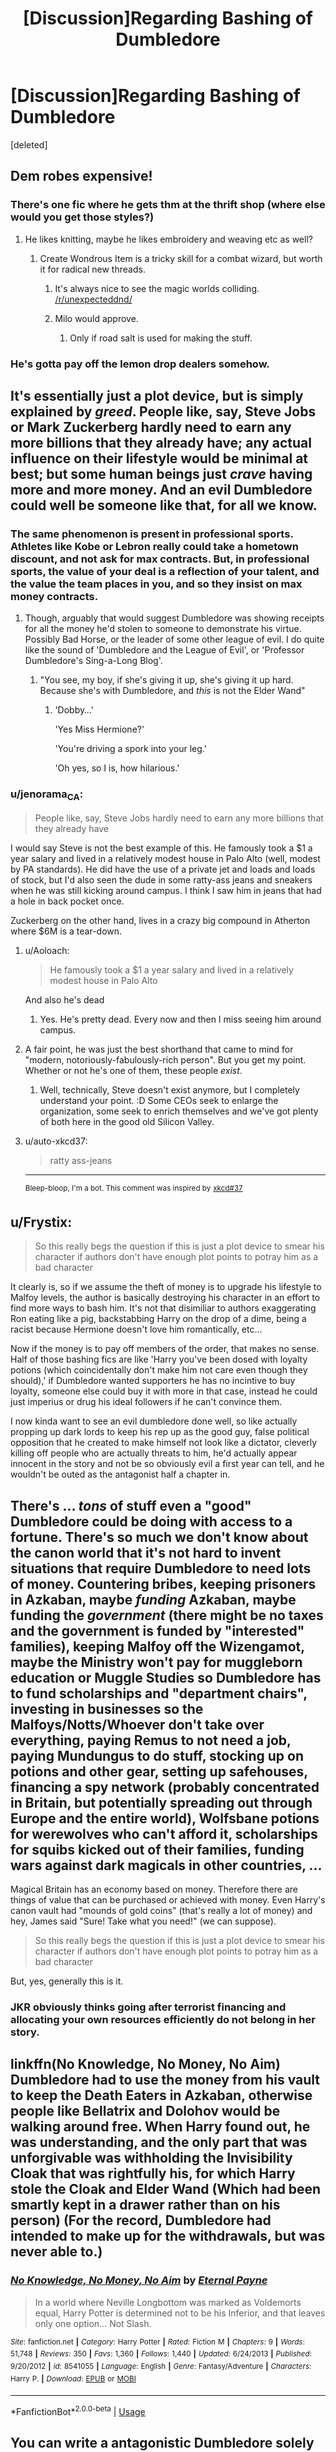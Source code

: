#+TITLE: [Discussion]Regarding Bashing of Dumbledore

* [Discussion]Regarding Bashing of Dumbledore
:PROPERTIES:
:Score: 42
:DateUnix: 1526483245.0
:DateShort: 2018-May-16
:FlairText: Discussion
:END:
[deleted]


** Dem robes expensive!
:PROPERTIES:
:Author: overide
:Score: 60
:DateUnix: 1526486201.0
:DateShort: 2018-May-16
:END:

*** There's one fic where he gets thm at the thrift shop (where else would you get those styles?)
:PROPERTIES:
:Author: Jahoan
:Score: 21
:DateUnix: 1526487260.0
:DateShort: 2018-May-16
:END:

**** He likes knitting, maybe he likes embroidery and weaving etc as well?
:PROPERTIES:
:Author: Lysianda
:Score: 16
:DateUnix: 1526491034.0
:DateShort: 2018-May-16
:END:

***** Create Wondrous Item is a tricky skill for a combat wizard, but worth it for radical new threads.
:PROPERTIES:
:Author: RumuLovesYou
:Score: 13
:DateUnix: 1526493292.0
:DateShort: 2018-May-16
:END:

****** It's always nice to see the magic worlds colliding. [[/r/unexpecteddnd/]]
:PROPERTIES:
:Author: DarkDjim
:Score: 9
:DateUnix: 1526501167.0
:DateShort: 2018-May-17
:END:


****** Milo would approve.
:PROPERTIES:
:Author: ashez2ashes
:Score: 6
:DateUnix: 1526557916.0
:DateShort: 2018-May-17
:END:

******* Only if road salt is used for making the stuff.
:PROPERTIES:
:Author: Kazeto
:Score: 2
:DateUnix: 1526836253.0
:DateShort: 2018-May-20
:END:


*** He's gotta pay off the lemon drop dealers somehow.
:PROPERTIES:
:Author: hchan1
:Score: 14
:DateUnix: 1526492868.0
:DateShort: 2018-May-16
:END:


** It's essentially just a plot device, but is simply explained by /greed/. People like, say, Steve Jobs or Mark Zuckerberg hardly need to earn any more billions that they already have; any actual influence on their lifestyle would be minimal at best; but some human beings just /crave/ having more and more money. And an evil Dumbledore could well be someone like that, for all we know.
:PROPERTIES:
:Author: Achille-Talon
:Score: 34
:DateUnix: 1526486249.0
:DateShort: 2018-May-16
:END:

*** The same phenomenon is present in professional sports. Athletes like Kobe or Lebron really could take a hometown discount, and not ask for max contracts. But, in professional sports, the value of your deal is a reflection of your talent, and the value the team places in you, and so they insist on max money contracts.
:PROPERTIES:
:Author: patil-triplet
:Score: 7
:DateUnix: 1526490774.0
:DateShort: 2018-May-16
:END:

**** Though, arguably that would suggest Dumbledore was showing receipts for all the money he'd stolen to someone to demonstrate his virtue. Possibly Bad Horse, or the leader of some other league of evil. I do quite like the sound of 'Dumbledore and the League of Evil', or 'Professor Dumbledore's Sing-a-Long Blog'.
:PROPERTIES:
:Author: Lysianda
:Score: 10
:DateUnix: 1526491161.0
:DateShort: 2018-May-16
:END:

***** "You see, my boy, if she's giving it up, she's giving it up hard. Because she's with Dumbledore, and /this/ is not the Elder Wand"
:PROPERTIES:
:Author: bgottfried91
:Score: 8
:DateUnix: 1526491469.0
:DateShort: 2018-May-16
:END:

****** 'Dobby...'

'Yes Miss Hermione?'

'You're driving a spork into your leg.'

'Oh yes, so I is, how hilarious.'
:PROPERTIES:
:Author: Lysianda
:Score: 7
:DateUnix: 1526504661.0
:DateShort: 2018-May-17
:END:


*** u/jenorama_CA:
#+begin_quote
  People like, say, Steve Jobs hardly need to earn any more billions that they already have
#+end_quote

I would say Steve is not the best example of this. He famously took a $1 a year salary and lived in a relatively modest house in Palo Alto (well, modest by PA standards). He did have the use of a private jet and loads and loads of stock, but I'd also seen the dude in some ratty-ass jeans and sneakers when he was still kicking around campus. I think I saw him in jeans that had a hole in back pocket once.

Zuckerberg on the other hand, lives in a crazy big compound in Atherton where $6M is a tear-down.
:PROPERTIES:
:Author: jenorama_CA
:Score: 5
:DateUnix: 1526517659.0
:DateShort: 2018-May-17
:END:

**** u/Aoloach:
#+begin_quote
  He famously took a $1 a year salary and lived in a relatively modest house in Palo Alto
#+end_quote

And also he's dead
:PROPERTIES:
:Author: Aoloach
:Score: 5
:DateUnix: 1526531979.0
:DateShort: 2018-May-17
:END:

***** Yes. He's pretty dead. Every now and then I miss seeing him around campus.
:PROPERTIES:
:Author: jenorama_CA
:Score: 5
:DateUnix: 1526532501.0
:DateShort: 2018-May-17
:END:


**** A fair point, he was just the best shorthand that came to mind for "modern, notoriously-fabulously-rich person". But you get my point. Whether or not he's one of them, these people /exist/.
:PROPERTIES:
:Author: Achille-Talon
:Score: 3
:DateUnix: 1526557896.0
:DateShort: 2018-May-17
:END:

***** Well, technically, Steve doesn't exist anymore, but I completely understand your point. :D Some CEOs seek to enlarge the organization, some seek to enrich themselves and we've got plenty of both here in the good old Silicon Valley.
:PROPERTIES:
:Author: jenorama_CA
:Score: 3
:DateUnix: 1526568967.0
:DateShort: 2018-May-17
:END:


**** u/auto-xkcd37:
#+begin_quote
  ratty ass-jeans
#+end_quote

--------------

^{Bleep-bloop, I'm a bot. This comment was inspired by} ^{[[https://xkcd.com/37][xkcd#37]]}
:PROPERTIES:
:Author: auto-xkcd37
:Score: 2
:DateUnix: 1526517662.0
:DateShort: 2018-May-17
:END:


** u/Frystix:
#+begin_quote
  So this really begs the question if this is just a plot device to smear his character if authors don't have enough plot points to potray him as a bad character
#+end_quote

It clearly is, so if we assume the theft of money is to upgrade his lifestyle to Malfoy levels, the author is basically destroying his character in an effort to find more ways to bash him. It's not that disimiliar to authors exaggerating Ron eating like a pig, backstabbing Harry on the drop of a dime, being a racist because Hermione doesn't love him romantically, etc...

Now if the money is to pay off members of the order, that makes no sense. Half of those bashing fics are like 'Harry you've been dosed with loyalty potions (which coincidentally don't make him not care even though they should),' if Dumbledore wanted supporters he has no incintive to buy loyalty, someone else could buy it with more in that case, instead he could just imperius or drug his ideal followers if he can't convince them.

I now kinda want to see an evil dumbledore done well, so like actually propping up dark lords to keep his rep up as the good guy, false political opposition that he created to make himself not look like a dictator, cleverly killing off people who are actually threats to him, he'd actually appear innocent in the story and not be so obviously evil a first year can tell, and he wouldn't be outed as the antagonist half a chapter in.
:PROPERTIES:
:Author: Frystix
:Score: 16
:DateUnix: 1526488317.0
:DateShort: 2018-May-16
:END:


** There's ... /tons/ of stuff even a "good" Dumbledore could be doing with access to a fortune. There's so much we don't know about the canon world that it's not hard to invent situations that require Dumbledore to need lots of money. Countering bribes, keeping prisoners in Azkaban, maybe /funding/ Azkaban, maybe funding the /government/ (there might be no taxes and the government is funded by "interested" families), keeping Malfoy off the Wizengamot, maybe the Ministry won't pay for muggleborn education or Muggle Studies so Dumbledore has to fund scholarships and "department chairs", investing in businesses so the Malfoys/Notts/Whoever don't take over everything, paying Remus to not need a job, paying Mundungus to do stuff, stocking up on potions and other gear, setting up safehouses, financing a spy network (probably concentrated in Britain, but potentially spreading out through Europe and the entire world), Wolfsbane potions for werewolves who can't afford it, scholarships for squibs kicked out of their families, funding wars against dark magicals in other countries, ...

Magical Britain has an economy based on money. Therefore there are things of value that can be purchased or achieved with money. Even Harry's canon vault had "mounds of gold coins" (that's really a lot of money) and hey, James said "Sure! Take what you need!" (we can suppose).

#+begin_quote
  So this really begs the question if this is just a plot device to smear his character if authors don't have enough plot points to potray him as a bad character
#+end_quote

But, yes, generally this is it.
:PROPERTIES:
:Author: munin295
:Score: 14
:DateUnix: 1526491047.0
:DateShort: 2018-May-16
:END:

*** JKR obviously thinks going after terrorist financing and allocating your own resources efficiently do not belong in her story.
:PROPERTIES:
:Author: InquisitorCOC
:Score: 4
:DateUnix: 1526516800.0
:DateShort: 2018-May-17
:END:


** linkffn(No Knowledge, No Money, No Aim) Dumbledore had to use the money from his vault to keep the Death Eaters in Azkaban, otherwise people like Bellatrix and Dolohov would be walking around free. When Harry found out, he was understanding, and the only part that was unforgivable was withholding the Invisibility Cloak that was rightfully his, for which Harry stole the Cloak and Elder Wand (Which had been smartly kept in a drawer rather than on his person) (For the record, Dumbledore had intended to make up for the withdrawals, but was never able to.)
:PROPERTIES:
:Author: Jahoan
:Score: 12
:DateUnix: 1526487589.0
:DateShort: 2018-May-16
:END:

*** [[https://www.fanfiction.net/s/8541055/1/][*/No Knowledge, No Money, No Aim/*]] by [[https://www.fanfiction.net/u/4263085/Eternal-Payne][/Eternal Payne/]]

#+begin_quote
  In a world where Neville Longbottom was marked as Voldemorts equal, Harry Potter is determined not to be his Inferior, and that leaves only one option... Not Slash.
#+end_quote

^{/Site/:} ^{fanfiction.net} ^{*|*} ^{/Category/:} ^{Harry} ^{Potter} ^{*|*} ^{/Rated/:} ^{Fiction} ^{M} ^{*|*} ^{/Chapters/:} ^{9} ^{*|*} ^{/Words/:} ^{51,748} ^{*|*} ^{/Reviews/:} ^{350} ^{*|*} ^{/Favs/:} ^{1,360} ^{*|*} ^{/Follows/:} ^{1,440} ^{*|*} ^{/Updated/:} ^{6/24/2013} ^{*|*} ^{/Published/:} ^{9/20/2012} ^{*|*} ^{/id/:} ^{8541055} ^{*|*} ^{/Language/:} ^{English} ^{*|*} ^{/Genre/:} ^{Fantasy/Adventure} ^{*|*} ^{/Characters/:} ^{Harry} ^{P.} ^{*|*} ^{/Download/:} ^{[[http://www.ff2ebook.com/old/ffn-bot/index.php?id=8541055&source=ff&filetype=epub][EPUB]]} ^{or} ^{[[http://www.ff2ebook.com/old/ffn-bot/index.php?id=8541055&source=ff&filetype=mobi][MOBI]]}

--------------

*FanfictionBot*^{2.0.0-beta} | [[https://github.com/tusing/reddit-ffn-bot/wiki/Usage][Usage]]
:PROPERTIES:
:Author: FanfictionBot
:Score: 2
:DateUnix: 1526487615.0
:DateShort: 2018-May-16
:END:


** You can write a antagonistic Dumbledore solely based on Canon (Incompetence and idealistic stupidity when it comes to Malfoy and Snape) and I never understood the need for excessive bashing. Same goes for Ron. Don't want him to play a prominent role? Just pair him with Lavender, because let's be honest here, most of use wouldn't be too keen to stick our nose into some shady shit when we could be spending time with an attractive partner instead.
:PROPERTIES:
:Author: Hellstrike
:Score: 18
:DateUnix: 1526487849.0
:DateShort: 2018-May-16
:END:

*** If you're gonna pair Ron with anyone, why with someone who he's canonically shown to not manage a good relationship with?
:PROPERTIES:
:Author: Englishhedgehog13
:Score: 7
:DateUnix: 1526494671.0
:DateShort: 2018-May-16
:END:

**** Because he had a good time with her while it lasted, which is a lot more than can be said about his /friendship/ with Hermione. There are really just three scenes where they truly get along, one is Ron waking up after being poisoned, one is after Dumbledore's death and the last is the asspull romance.

As seen in GoF, OotP and HBP, Ron is one for looks, not that there is anything wrong with that. Therefore pairing him with someone who looks good, is enough, at least for Hogwarts era stuff (and I don't find the postwar era interesting unless you completely ditch DH and build your own AU). I picked someone for a teenage romance, not Ron's wife.
:PROPERTIES:
:Author: Hellstrike
:Score: 2
:DateUnix: 1526497747.0
:DateShort: 2018-May-16
:END:

***** Never understood why Lavender got such a bad rep... in particular by the same kind of people who go to extreme lengths to defend Ron's flaws. "Oh no, she's annoying and a bit superficial" - is this really the hill you want to die on *eyes Ron suspiciously*?!
:PROPERTIES:
:Author: Deathcrow
:Score: 13
:DateUnix: 1526500057.0
:DateShort: 2018-May-17
:END:

****** I like Lavender. I mean, yes, she is a little air-headed, but at least she has her priorities and morals straight, which is more that can be said about any Slytherin in the entire series, with the single exception of Andromeda Tonks. She fought and bled in the Battle of Hogwarts, so who cares if she has a slight obsession with haircare products?

And we are talking about teenagers here. Harry wouldn't say no if Lavender came to his bed in unmentionables either.
:PROPERTIES:
:Author: Hellstrike
:Score: 13
:DateUnix: 1526500733.0
:DateShort: 2018-May-17
:END:

******* Yeah I like her too - or at least think she could be interesting. There's not really any "girly-girls" that play a huge role (it's almost as if JKR thinks stereotypical female behaviour is bad). She's definitely on the list (right next to Tonks) of "characters that wouldn't die" in my AU headcanon. Got more than enough canon fodder to feed to the wolves to give them their heroes death so I wouldn't have to deal with them.
:PROPERTIES:
:Author: Deathcrow
:Score: 6
:DateUnix: 1526501028.0
:DateShort: 2018-May-17
:END:

******** I still hold that it's not book canon that she died, but that's just me.
:PROPERTIES:
:Author: ApteryxAustralis
:Score: 5
:DateUnix: 1526508510.0
:DateShort: 2018-May-17
:END:


*** u/patil-triplet:
#+begin_quote
  Incompetence and idealistic stupidity when it comes to Malfoy and Snape
#+end_quote

I disagree. Both acted almost exactly in the manner he predicted. He emotionally manipulated Snape time after time, and he was right on the nose with Malfoy. The only thing he didn't accurately predict was the Elder Wand's ownership transferring to Malfoy, and in the end, it was better that the wand didn't die a natural death.
:PROPERTIES:
:Author: patil-triplet
:Score: 2
:DateUnix: 1526491029.0
:DateShort: 2018-May-16
:END:

**** Yes, but that doesn't mean that leaving a junior terrorist in a school full of children is a good idea. If not for Ron's thirst, three people would have died that day and Katie was lucky to survive as well. Malfoy attacked civilians. That is a fucking WAR CRIME and yet Dumbledore did nothing.
:PROPERTIES:
:Author: Hellstrike
:Score: 5
:DateUnix: 1526491588.0
:DateShort: 2018-May-16
:END:

***** I agree completely with this. Dumbledore was criminally irresponsible and horrifically disgusting. You don't leave an active terrorist inside a school and DO NOTHING as they commit terrorist acts ON OTHER STUDENTS ACTIVELY. That's like if a school shooter was in a school, and the principal was just like, "Oh no everyone just keep running the classes, do your lessons, it's all fine don't worry about it!" It's fucking ridiculous and insane, and that is the ONE THING I will always change in my year 6 fanfics, that the staff and the law enforcement actually get in there and take Malfoy out.

Dumbledore claimed he cared about the school, but harry was right when he accused him of actually NOT giving a damn. "You're leaving it defenseless and Malfoy has been doing things all year under your nose." Harry was exactly right, and Dumbledore didn't care. He let it happen.
:PROPERTIES:
:Score: 11
:DateUnix: 1526492589.0
:DateShort: 2018-May-16
:END:


***** u/PathologicalMonsters:
#+begin_quote
  Yes, but that doesn't mean that leaving a junior terrorist in a school full of children is a good idea. If not for Ron's thirst, three people would have died that day and Katie was lucky to survive as well. Malfoy attacked civilians. That is a fucking WAR CRIME and yet Dumbledore did nothing.
#+end_quote

Dumbledore is the headmaster of a school, not Judge Dredd. Why are people so into vigilantism in their fiction?
:PROPERTIES:
:Author: PathologicalMonsters
:Score: 6
:DateUnix: 1526497136.0
:DateShort: 2018-May-16
:END:

****** And as headmaster, the bare minimum he should have done was call law enforcement. The climate was such that Draco wouldn't have seen more jail time than maybe overnight in a holding cell, but at least the other kids wouldn't have been at risk.
:PROPERTIES:
:Author: ConsiderableHat
:Score: 5
:DateUnix: 1526509697.0
:DateShort: 2018-May-17
:END:


****** He was Chief Warlock, secretary of the Magical UN (ICW), leader of the Counterterrorist Alliance (League against the Dark Arts or something like that) and so on. Those are not just stuff to put on your resume but actual postings with power behind them.

Also, given that he 1v1ed the magical Hitler equivalent and won, he could get stuff done by making "suggestions". He had the power but refused to use it due to moral concerns. And his inaction caused a lot of deaths.
:PROPERTIES:
:Author: Hellstrike
:Score: 3
:DateUnix: 1526498216.0
:DateShort: 2018-May-16
:END:

******* u/deleted:
#+begin_quote
  leader of the Counterterrorist Alliance (League against the Dark Arts or something like that)
#+end_quote

I think you're thinking of the Dark Force Defence League. Gilderoy Lockhart is an honorary member. The only other person known to be associated with it was an anonymous source for a Rita Skeeter smear article.
:PROPERTIES:
:Score: 3
:DateUnix: 1526501540.0
:DateShort: 2018-May-17
:END:


******* Are they though? Where does it say the posts come with power? What books?
:PROPERTIES:
:Author: richardwhereat
:Score: 2
:DateUnix: 1526514917.0
:DateShort: 2018-May-17
:END:

******** Fudge felt like leaving Dumbledore in those positions was a threat to his power, so it is arguable that those posts hold a certain power. Getting Dumbledore booted out of power was Fudge's first move, so there has to be something to it. And if nothing else, Dumbledore is still one of the most powerful wizards ever. He can make things happen on his own if need be.
:PROPERTIES:
:Author: Hellstrike
:Score: 3
:DateUnix: 1526515641.0
:DateShort: 2018-May-17
:END:

********* Yes, but Fudge was a paranoid moron, thats not evidence that the posts hold any power.
:PROPERTIES:
:Author: richardwhereat
:Score: 1
:DateUnix: 1526516152.0
:DateShort: 2018-May-17
:END:

********** If they were pointless curriculum decorations, Dumbledore would not have bothered with them. And you are ignoring that Dumbledore could simply force the Ministry to do something just with his reputation. Or even act in complete disregard of the Ministry because they have no witch or wizard who could challenge him.
:PROPERTIES:
:Author: Hellstrike
:Score: 3
:DateUnix: 1526538022.0
:DateShort: 2018-May-17
:END:

*********** Except that he doesn't trust himself with political power as should be evident from an adult reading of the books. Also Speaker of the House isn't a curriculum padder, but similarly has little to no real power
:PROPERTIES:
:Author: richardwhereat
:Score: 1
:DateUnix: 1526538160.0
:DateShort: 2018-May-17
:END:

************ He doesn't trust himself with power and yet holds countless offices? That doesn't check out.
:PROPERTIES:
:Author: Hellstrike
:Score: 3
:DateUnix: 1526538361.0
:DateShort: 2018-May-17
:END:


************ As the representative to the Magical UN he does to a degree control how different magical countries view magical Britain. As Headmaster of Hogwarts he controls how the youth is educated and how they view things. As the head of the Wizingamont he can control the narrative of people that are being prosecuted.
:PROPERTIES:
:Author: RedKorss
:Score: 2
:DateUnix: 1526549339.0
:DateShort: 2018-May-17
:END:

************* What book and chapter is the magic un thing from? Please cite sources.
:PROPERTIES:
:Author: richardwhereat
:Score: 1
:DateUnix: 1526549399.0
:DateShort: 2018-May-17
:END:

************** As I'm not a walking lexicon: [[http://harrypotter.wikia.com/wiki/International_Confederation_of_Wizards][Wikipedia]] Basically nothing that notes what pages or chapters for the books, but it was in there.
:PROPERTIES:
:Author: RedKorss
:Score: 2
:DateUnix: 1526549902.0
:DateShort: 2018-May-17
:END:

*************** That wikis page for supreme mugwump says nothing about their powers, so, you're bringing fanon garbage to a canon argument.
:PROPERTIES:
:Author: richardwhereat
:Score: 1
:DateUnix: 1526550407.0
:DateShort: 2018-May-17
:END:

**************** It notes that it is the head of the ICW which would be like the Secretary-General of the UN.
:PROPERTIES:
:Author: RedKorss
:Score: 1
:DateUnix: 1526551570.0
:DateShort: 2018-May-17
:END:

***************** It says fuck all about the job description, and more to the point, there's nothing in the books about it. So no. You're bringing fanon to canon.
:PROPERTIES:
:Author: richardwhereat
:Score: 1
:DateUnix: 1526553737.0
:DateShort: 2018-May-17
:END:


***** 1) Dumbledore knew that was happening, but there was zero evidence that he could use to actual expel Malfoy. 2) He was playing the long game. If you think that the 2nd "war" was a full on "war" (which I don't, but that doesn't matter), then he was playing the long game (a la Coventry).
:PROPERTIES:
:Author: patil-triplet
:Score: -6
:DateUnix: 1526491879.0
:DateShort: 2018-May-16
:END:

****** u/Hellstrike:
#+begin_quote
  Dumbledore knew that was happening
#+end_quote

So why did Ron nearly die? I did not see him saving Ron's life, that was down to Harry's quick thinking. If Ron had not drunk his cup early, all he, Slughorn and Harry would have died. Top notch planning right there.
:PROPERTIES:
:Author: Hellstrike
:Score: 9
:DateUnix: 1526492395.0
:DateShort: 2018-May-16
:END:

******* Dumbledore knew as in realized that Malfoy was ordered to kill him. He asked Snape to make the Unbreakable Vow, keep an eye on Malfoy for him, and then eventually finish the job.

Malfoy lets his pride and paranoia go to his head and essentially acted rashly without telling Snape or taking his advice.

You can't plan for every single possibility - but Dumbledore had plans and backups for his plans. Harry takes his lead at the end of the seventh book by telling Neville to kill the snake.

Also, you didn't really respond to either point I made?
:PROPERTIES:
:Author: patil-triplet
:Score: -3
:DateUnix: 1526493640.0
:DateShort: 2018-May-16
:END:

******** Dumbledore, as the magical powerhouse he was, could have dealt with the Death Eaters with ease. You have a Dark Mark? There's the Veil, have a nice death.

Given his power, he /was the Senate/ and could have used his nearly unmatched power to purge the Death Eater scum. Instead, he put children at risk. And if Death Eaters were summarily executed, Voldemort would have difficulties finding anyone to join him. And without Death Eaters, there is no second war.
:PROPERTIES:
:Author: Hellstrike
:Score: 7
:DateUnix: 1526497988.0
:DateShort: 2018-May-16
:END:

********* Unless of course, Dumbledore did not have the pull with the Ministry.

He was a scholar and educator foremost, not a political hack or military genius.

I agree with you though, that he was an incompetent political and military leader, and thus got his ass thoroughly kicked by Voldemort.
:PROPERTIES:
:Author: InquisitorCOC
:Score: 5
:DateUnix: 1526507898.0
:DateShort: 2018-May-17
:END:


** I'm not sure WHERE it came from, but it is mostly used as an "extra" on him being evil. I mean, When most fanfics go to Embezzlement, it is usually before or after a more serious reveal (Marriage Contracts, Core binding, Potions, actively encouraging his abuse, deliberately keeping Sirius in prison, theft of family heirlooms/properties, etc.).

Its only in a few stories where the Embezzlement is used beyond that, opening the door to criminal prosecution, lawsuits, or Gringotts Goblin Raids(TM). It is stupid, but rarely focused on.
:PROPERTIES:
:Author: ShiftSandShot
:Score: 5
:DateUnix: 1526501220.0
:DateShort: 2018-May-17
:END:


** The big question though, is where's evidence that the vault harry was shown was only his trust vault?
:PROPERTIES:
:Author: richardwhereat
:Score: 3
:DateUnix: 1526515021.0
:DateShort: 2018-May-17
:END:


** In my opinion, cannon Dumbledore is well meaning, but also an out right criminal when he feels like laws and morals need to be ignored "for the greater good". For example I see him capable of out right killing Harry personally if that would have killed Voldemort or prevented the war from happening, and then later going and honestly grieving Harrys death.

With cannon Dumbledore being like that it is kind of easy for fan fiction writers to make Dumbledore greedy or even actually evil or insane.
:PROPERTIES:
:Author: LurkerBeDammed
:Score: 3
:DateUnix: 1526511472.0
:DateShort: 2018-May-17
:END:


** Dumbledore is a gray character as far as I'm concerned. But writing gray characters is hard, so people shove him into wearing a white or black hat.
:PROPERTIES:
:Author: ashez2ashes
:Score: 3
:DateUnix: 1526558004.0
:DateShort: 2018-May-17
:END:


** [deleted]
:PROPERTIES:
:Score: 4
:DateUnix: 1526488245.0
:DateShort: 2018-May-16
:END:

*** The entirety of the last book is basically a story of how basically no one alive knew Dumbledore well and that while being clever he is as prone to making terrible mistakes as anyone else, especially when driven by emotion....

What did he do to arrange Harry to die? The prophecy already said that he would?
:PROPERTIES:
:Author: Swie
:Score: 4
:DateUnix: 1526489374.0
:DateShort: 2018-May-16
:END:

**** I think different people knew different facets of Dumbledore. Elphias Doge new Dumbledore the boy, and Dumbledore the teenager. Aberforth knew Dumbledore, the ambitious young man. Snape knew Dumbledore the great, and Dumbledore the schemer. And Harry, well Harry knew Dumbledore the idealist, and Dumbledore - the man who stood up for what's right.
:PROPERTIES:
:Author: patil-triplet
:Score: 13
:DateUnix: 1526491172.0
:DateShort: 2018-May-16
:END:

***** I like this comment a lot, because it's true for people in real life as well. Dumbledore is a very complex character who means many different things to different people.
:PROPERTIES:
:Author: zombieqatz
:Score: 2
:DateUnix: 1526567389.0
:DateShort: 2018-May-17
:END:


** u/Krististrasza:
#+begin_quote
  So this really begs the question if this is just a plot device to smear his character if authors don't have enough plot points to potray him as a bad character
#+end_quote

No. But let me elaborate:

#+begin_quote
  So this really begs the question if this is just a plot device to smear his character
#+end_quote

Yes to this.

But

#+begin_quote
  if authors don't have enough plot points to potray him as a bad character
#+end_quote

No to this part.

It is not that they have not enough plot points, it is that it is incredibly easy to use this plot device. It's on the first page of Plotting For Lazy People 101: How to make someone look evil? Have them take ALL TEH MONIEZ!!!

Not need for character interactions or plans, just make them steal +forty cakes+the money.

What that does to their portrayal of Harry they usually don't realise and don't care.
:PROPERTIES:
:Author: Krististrasza
:Score: 5
:DateUnix: 1526496189.0
:DateShort: 2018-May-16
:END:


** The only time I saw it done well wasn't even a bashing fic really. Basically in this fic the war kept going even after Voldemort was defeated, with Lucius Malfoy (I think?) becoming the new Dark Lord. Dumbledore ended up bankrupting himself funding the war and then he chose to use the Potter vaults to keep the war from failing due to funding.
:PROPERTIES:
:Author: urcool91
:Score: 2
:DateUnix: 1526503603.0
:DateShort: 2018-May-17
:END:


** There are a handful of stock explanations that tend to be given in Bad!Dumbledore stories.

- Giving the Dursley's Harry's money to take care of him...which is sort of the point of a trust fund anyway.
- Gratuitously enriching Order members because the whole organization is corrupt.
- Paying off one or more of the Weasleys (and Hermione) to participate in his evil schemes.
- Providing scholarships to poor and muggle-born students who otherwise wouldn't be able to go to Hogwarts. (Of course, this assumes a lot of aristocratic magical Britain tropes for it to make sense.)
:PROPERTIES:
:Author: TheWhiteSquirrel
:Score: 1
:DateUnix: 1526578497.0
:DateShort: 2018-May-17
:END:
